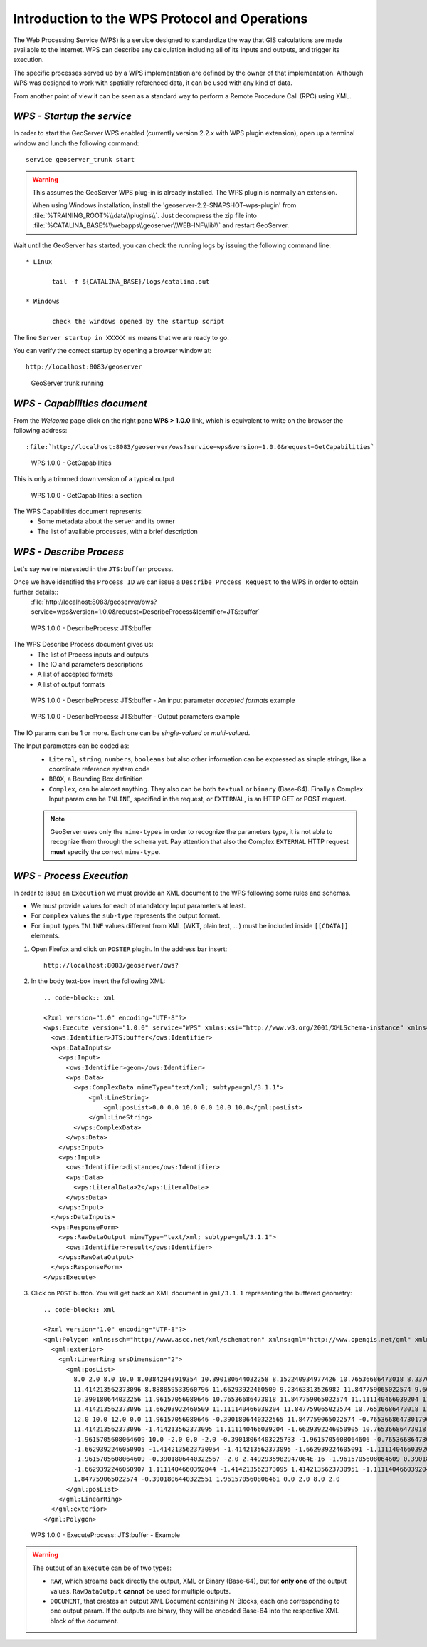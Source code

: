 .. module:: geoserver.wps

Introduction to the WPS Protocol and Operations
-----------------------------------------------

The Web Processing Service (WPS) is a service designed to standardize the way that GIS calculations are made available to the Internet. WPS can describe any calculation including all of its inputs and outputs, and trigger its execution.

The specific processes served up by a WPS implementation are defined by the owner of that implementation. Although WPS was designed to work with spatially referenced data, it can be used with any kind of data.

From another point of view it can be seen as a standard way to perform a Remote Procedure Call (RPC) using XML.

*WPS - Startup the service*
^^^^^^^^^^^^^^^^^^^^^^^^^^^
In order to start the GeoServer WPS enabled (currently version 2.2.x with WPS plugin extension), open up a terminal window and lunch the following command::

	 service geoserver_trunk start

.. warning::

  This assumes the GeoServer WPS plug-in is already installed. The WPS plugin is normally an extension.
  
  When using Windows installation, install the 'geoserver-2.2-SNAPSHOT-wps-plugin' from :file:`%TRAINING_ROOT%\\data\\plugins\\`. Just decompress the zip file into  :file:`%CATALINA_BASE%\\webapps\\geoserver\\WEB-INF\\lib\\` and restart GeoServer.

Wait until the GeoServer has started, you can check the running logs by issuing the following command line::

  * Linux

	 tail -f ${CATALINA_BASE}/logs/catalina.out
	 
  * Windows
      
	 check the windows opened by the startup script

The line ``Server startup in XXXXX ms`` means that we are ready to go.

You can verify the correct startup by opening a browser window at:: 

	 http://localhost:8083/geoserver

.. figure:: img/wps_1_1.png
   :width: 600

   GeoServer trunk running


*WPS - Capabilities document*
^^^^^^^^^^^^^^^^^^^^^^^^^^^^^

From the *Welcome* page click on the right pane **WPS > 1.0.0** link, which is equivalent to write on the browser the following address::

    :file:`http://localhost:8083/geoserver/ows?service=wps&version=1.0.0&request=GetCapabilities`

.. figure:: img/wps_1_2.png
   :width: 600

   WPS 1.0.0 - GetCapabilities

This is only a trimmed down version of a typical output

.. figure:: img/wps_1_3.png
   :width: 600

   WPS 1.0.0 - GetCapabilities: a section


The WPS Capabilities document represents:
  * Some metadata about the server and its owner
  * The list of available processes, with a brief description

*WPS - Describe Process*
^^^^^^^^^^^^^^^^^^^^^^^^
Let's say we're interested in the ``JTS:buffer`` process.

Once we have identified the ``Process ID`` we can issue a ``Describe Process Request`` to the WPS in order to obtain further details::
	:file:`http://localhost:8083/geoserver/ows?service=wps&version=1.0.0&request=DescribeProcess&Identifier=JTS:buffer`

.. figure:: img/wps_1_4.png
   :width: 600

   WPS 1.0.0 - DescribeProcess: JTS:buffer

The WPS Describe Process document gives us:
  * The list of Process inputs and outputs
  * The IO and parameters descriptions
  * A list of accepted formats
  * A list of output formats

.. figure:: img/wps_1_5.png
   :width: 600

   WPS 1.0.0 - DescribeProcess: JTS:buffer - An input parameter *accepted formats* example

.. figure:: img/wps_1_6.png
   :width: 600

   WPS 1.0.0 - DescribeProcess: JTS:buffer - Output parameters example

The IO params can be 1 or more. Each one can be *single-valued* or *multi-valued*.

The Input parameters can be coded as:
  * ``Literal``, ``string``, ``numbers``, ``booleans`` but also other information can be expressed as simple strings, like a coordinate reference system code
  * ``BBOX``, a Bounding Box definition
  * ``Complex``, can be almost anything. They also can be both ``textual`` or ``binary`` (Base-64). Finally a Complex Input param can be ``INLINE``, specified in the request, or ``EXTERNAL``, is an HTTP GET or POST request.
  
  .. note:: GeoServer uses only the ``mime-types`` in order to recognize the parameters type, it is not able to recognize them through the ``schema`` yet. Pay attention that also the Complex ``EXTERNAL`` HTTP request **must** specify the correct ``mime-type``.
  
*WPS - Process Execution*
^^^^^^^^^^^^^^^^^^^^^^^^^
In order to issue an ``Execution`` we must provide an XML document to the WPS following some rules and schemas.

* We must provide values for each of mandatory Input parameters at least.
* For ``complex`` values the ``sub-type`` represents the output format.
* For ``input`` types ``INLINE`` values different from XML (WKT, plain text, ...) must be included inside ``[[CDATA]]`` elements.

#. Open Firefox and click on ``POSTER`` plugin. In the address bar insert::

     http://localhost:8083/geoserver/ows?

#. In the body text-box insert the following XML::

    .. code-block:: xml

    <?xml version="1.0" encoding="UTF-8"?>
    <wps:Execute version="1.0.0" service="WPS" xmlns:xsi="http://www.w3.org/2001/XMLSchema-instance" xmlns="http://www.opengis.net/wps/1.0.0" xmlns:wfs="http://www.opengis.net/wfs" xmlns:wps="http://www.opengis.net/wps/1.0.0" xmlns:ows="http://www.opengis.net/ows/1.1" xmlns:gml="http://www.opengis.net/gml" xmlns:ogc="http://www.opengis.net/ogc" xmlns:wcs="http://www.opengis.net/wcs/1.1.1" xmlns:xlink="http://www.w3.org/1999/xlink" xsi:schemaLocation="http://www.opengis.net/wps/1.0.0 http://schemas.opengis.net/wps/1.0.0/wpsAll.xsd">
      <ows:Identifier>JTS:buffer</ows:Identifier>
      <wps:DataInputs>
        <wps:Input>
          <ows:Identifier>geom</ows:Identifier>
          <wps:Data>
            <wps:ComplexData mimeType="text/xml; subtype=gml/3.1.1">
                <gml:LineString>
                    <gml:posList>0.0 0.0 10.0 0.0 10.0 10.0</gml:posList>
                </gml:LineString>
            </wps:ComplexData>
          </wps:Data>
        </wps:Input>
        <wps:Input>
          <ows:Identifier>distance</ows:Identifier>
          <wps:Data>
            <wps:LiteralData>2</wps:LiteralData>
          </wps:Data>
        </wps:Input>
      </wps:DataInputs>
      <wps:ResponseForm>
        <wps:RawDataOutput mimeType="text/xml; subtype=gml/3.1.1">
          <ows:Identifier>result</ows:Identifier>
        </wps:RawDataOutput>
      </wps:ResponseForm>
    </wps:Execute>

#. Click on ``POST`` button. You will get back an XML document in ``gml/3.1.1`` representing the buffered geometry::

    .. code-block:: xml

    <?xml version="1.0" encoding="UTF-8"?>
    <gml:Polygon xmlns:sch="http://www.ascc.net/xml/schematron" xmlns:gml="http://www.opengis.net/gml" xmlns:xlink="http://www.w3.org/1999/xlink" srsDimension="2">
      <gml:exterior>
        <gml:LinearRing srsDimension="2">
          <gml:posList>
            8.0 2.0 8.0 10.0 8.03842943919354 10.390180644032258 8.152240934977426 10.76536686473018 8.33706077539491 11.111140466039204 8.585786437626904 
            11.414213562373096 8.888859533960796 11.66293922460509 9.23463313526982 11.847759065022574 9.609819355967744 11.96157056080646 10.0 12.0 
            10.390180644032256 11.96157056080646 10.76536686473018 11.847759065022574 11.111140466039204 11.66293922460509 11.414213562373096 
            11.414213562373096 11.66293922460509 11.111140466039204 11.847759065022574 10.76536686473018 11.96157056080646 10.390180644032256 
            12.0 10.0 12.0 0.0 11.96157056080646 -0.3901806440322565 11.847759065022574 -0.7653668647301796 11.66293922460509 -1.1111404660392044 
            11.414213562373096 -1.414213562373095 11.111140466039204 -1.6629392246050905 10.76536686473018 -1.8477590650225735 10.390180644032256 
            -1.9615705608064609 10.0 -2.0 0.0 -2.0 -0.39018064403225733 -1.9615705608064606 -0.7653668647301807 -1.847759065022573 -1.1111404660392044 
            -1.6629392246050905 -1.4142135623730954 -1.414213562373095 -1.662939224605091 -1.111140466039204 -1.8477590650225737 -0.7653668647301793 
            -1.9615705608064609 -0.3901806440322567 -2.0 2.4492935982947064E-16 -1.9615705608064609 0.3901806440322572 -1.8477590650225735 0.7653668647301798 
            -1.6629392246050907 1.1111404660392044 -1.414213562373095 1.4142135623730951 -1.111140466039204 1.6629392246050907 -0.7653668647301786 
            1.847759065022574 -0.3901806440322551 1.961570560806461 0.0 2.0 8.0 2.0
          </gml:posList>
        </gml:LinearRing>
      </gml:exterior>
    </gml:Polygon>


.. figure:: img/wps_1_7.png
   :width: 600

   WPS 1.0.0 - ExecuteProcess: JTS:buffer - Example

.. warning:: The output of an ``Execute`` can be of two types:

  * ``RAW``, which streams back directly the output, XML or Binary (Base-64), but for **only one** of the output values. ``RawDataOutput`` **cannot** be used for multiple outputs.
  * ``DOCUMENT``, that creates an output XML Document containing N-Blocks, each one corresponding to one output param. If the outputs are binary, they will be encoded Base-64 into the respective XML block of the document.
